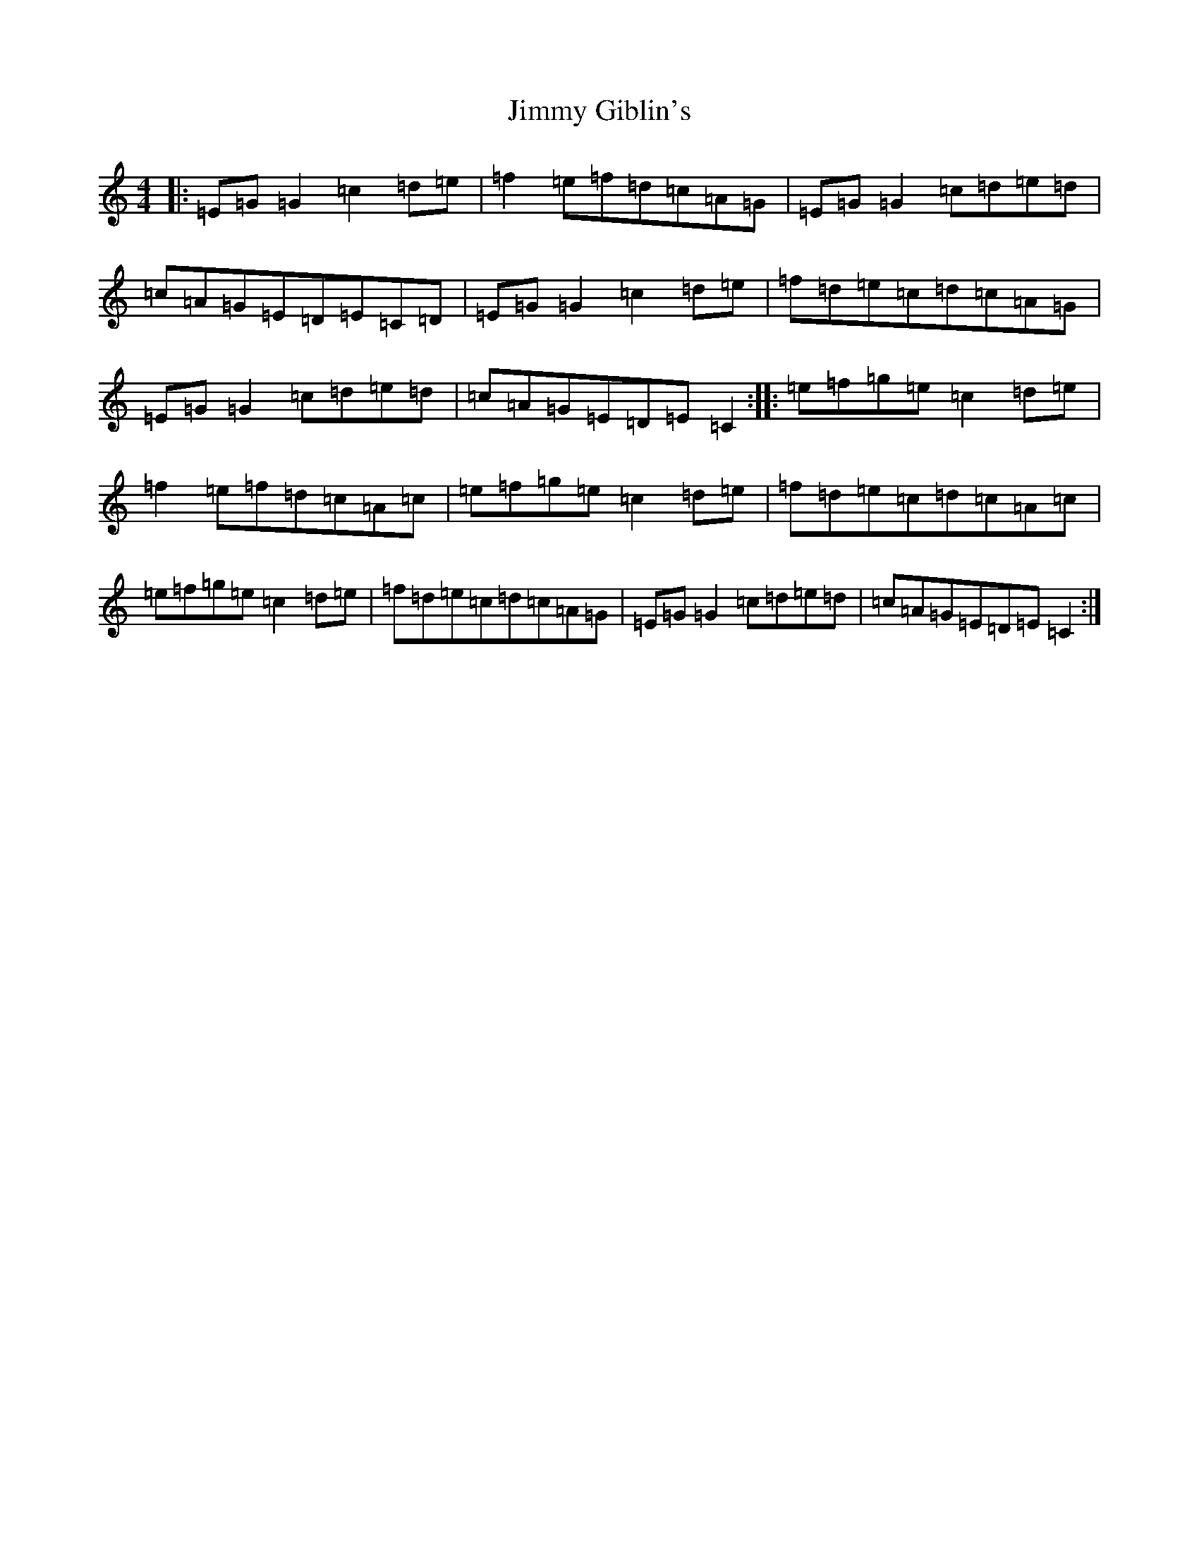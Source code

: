 X: 14859
T: Jimmy Giblin's
S: https://thesession.org/tunes/9804#setting9682
Z: D Major
R: reel
M: 4/4
L: 1/8
K: C Major
|:=E=G=G2=c2=d=e|=f2=e=f=d=c=A=G|=E=G=G2=c=d=e=d|=c=A=G=E=D=E=C=D|=E=G=G2=c2=d=e|=f=d=e=c=d=c=A=G|=E=G=G2=c=d=e=d|=c=A=G=E=D=E=C2:||:=e=f=g=e=c2=d=e|=f2=e=f=d=c=A=c|=e=f=g=e=c2=d=e|=f=d=e=c=d=c=A=c|=e=f=g=e=c2=d=e|=f=d=e=c=d=c=A=G|=E=G=G2=c=d=e=d|=c=A=G=E=D=E=C2:|
